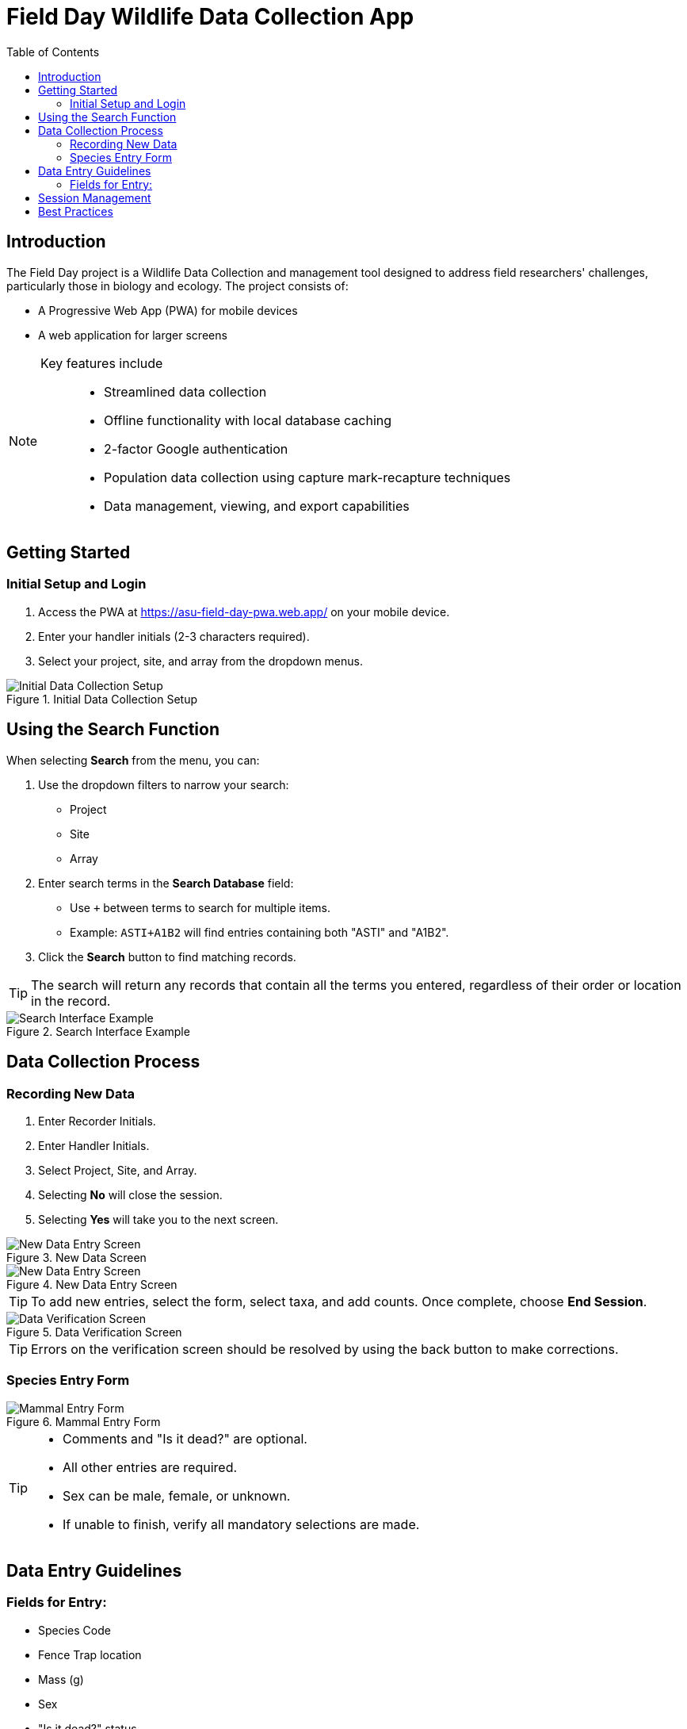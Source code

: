 = Field Day Wildlife Data Collection App
:toc:
:toclevels: 2

== Introduction

The Field Day project is a Wildlife Data Collection and management tool designed to address field researchers' challenges, particularly those in biology and ecology. The project consists of:

* A Progressive Web App (PWA) for mobile devices
* A web application for larger screens

[NOTE]
====
Key features include::
* Streamlined data collection
* Offline functionality with local database caching
* 2-factor Google authentication
* Population data collection using capture mark-recapture techniques
* Data management, viewing, and export capabilities
====

== Getting Started

=== Initial Setup and Login

. Access the PWA at https://asu-field-day-pwa.web.app/ on your mobile device.
. Enter your handler initials (2-3 characters required).
. Select your project, site, and array from the dropdown menus.

.Initial Data Collection Setup
image::mobile/home.png[Initial Data Collection Setup]

== Using the Search Function

When selecting *Search* from the menu, you can:

. Use the dropdown filters to narrow your search:
  * Project
  * Site
  * Array
. Enter search terms in the *Search Database* field:
  * Use `+` between terms to search for multiple items.
  * Example: `ASTI+A1B2` will find entries containing both "ASTI" and "A1B2".
. Click the *Search* button to find matching records.

[TIP]
====
The search will return any records that contain all the terms you entered, regardless of their order or location in the record.
====

.Search Interface Example
image::mobile/search.png[Search Interface Example]

== Data Collection Process

=== Recording New Data

. Enter Recorder Initials.
. Enter Handler Initials.
. Select Project, Site, and Array.
. Selecting *No* will close the session.
. Selecting *Yes* will take you to the next screen.

.New Data Screen
image::mobile/newSession.png[New Data Entry Screen]

.New Data Entry Screen
image::mobile/dataentry.png[New Data Entry Screen]

[TIP]
====
To add new entries, select the form, select taxa, and add counts.
Once complete, choose *End Session*.
====

.Data Verification Screen
image::mobile/verify.png[Data Verification Screen]

[TIP]
====
Errors on the verification screen should be resolved by using the back button to make corrections.
====

=== Species Entry Form

.Mammal Entry Form
image::mobile/mammal.png[Mammal Entry Form]

[TIP]
====
* Comments and "Is it dead?" are optional.
* All other entries are required.
* Sex can be male, female, or unknown.
* If unable to finish, verify all mandatory selections are made.
====

== Data Entry Guidelines

=== Fields for Entry:

* Species Code
* Fence Trap location
* Mass (g)
* Sex
* "Is it dead?" status
* Comments (optional)

[IMPORTANT]
====
Always verify your entries in the confirmation screen before submitting data.
**Once submitted, modifications must be made through the History page.**
====

== Session Management

. Select *End Session* when finished with data collection.
. Review the number of critters recorded.
. Confirm your intention to close the session.
. **Note:** Closed sessions can be accessed later through the History page to edit or add data.

.History Screen
image::mobile/complete.png[History Screen]

[IMPORTANT]
====
Always verify your entries in the confirmation screen before submitting data.
**Once submitted, modifications must be made through the History page.**
====

== Best Practices

* Always double-check measurements before submission.
* Use the comments field to note any unusual observations.
* Ensure all required fields are completed.
* Verify your data in the confirmation screen.

[NOTE]
====
Once a session is ended and confirmed, you'll need to access the History page to make any additional entries or modifications.
====
